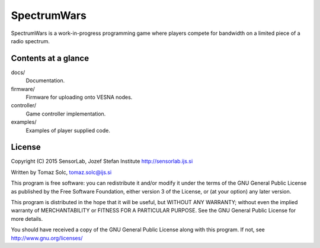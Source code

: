 SpectrumWars
============

SpectrumWars is a work-in-progress programming game where players compete for
bandwidth on a limited piece of a radio spectrum.


Contents at a glance
--------------------

docs/
  Documentation.

firmware/
  Firmware for uploading onto VESNA nodes.

controller/
  Game controller implementation.

examples/
  Examples of player supplied code.



License
-------

Copyright (C) 2015 SensorLab, Jozef Stefan Institute http://sensorlab.ijs.si

Written by Tomaz Solc, tomaz.solc@ijs.si

This program is free software: you can redistribute it and/or modify it under
the terms of the GNU General Public License as published by the Free Software
Foundation, either version 3 of the License, or (at your option) any later
version.

This program is distributed in the hope that it will be useful, but WITHOUT ANY
WARRANTY; without even the implied warranty of MERCHANTABILITY or FITNESS FOR A
PARTICULAR PURPOSE. See the GNU General Public License for more details.

You should have received a copy of the GNU General Public License along with
this program. If not, see http://www.gnu.org/licenses/

..
    vim: tw=75 ts=4 sw=4 expandtab softtabstop=4
